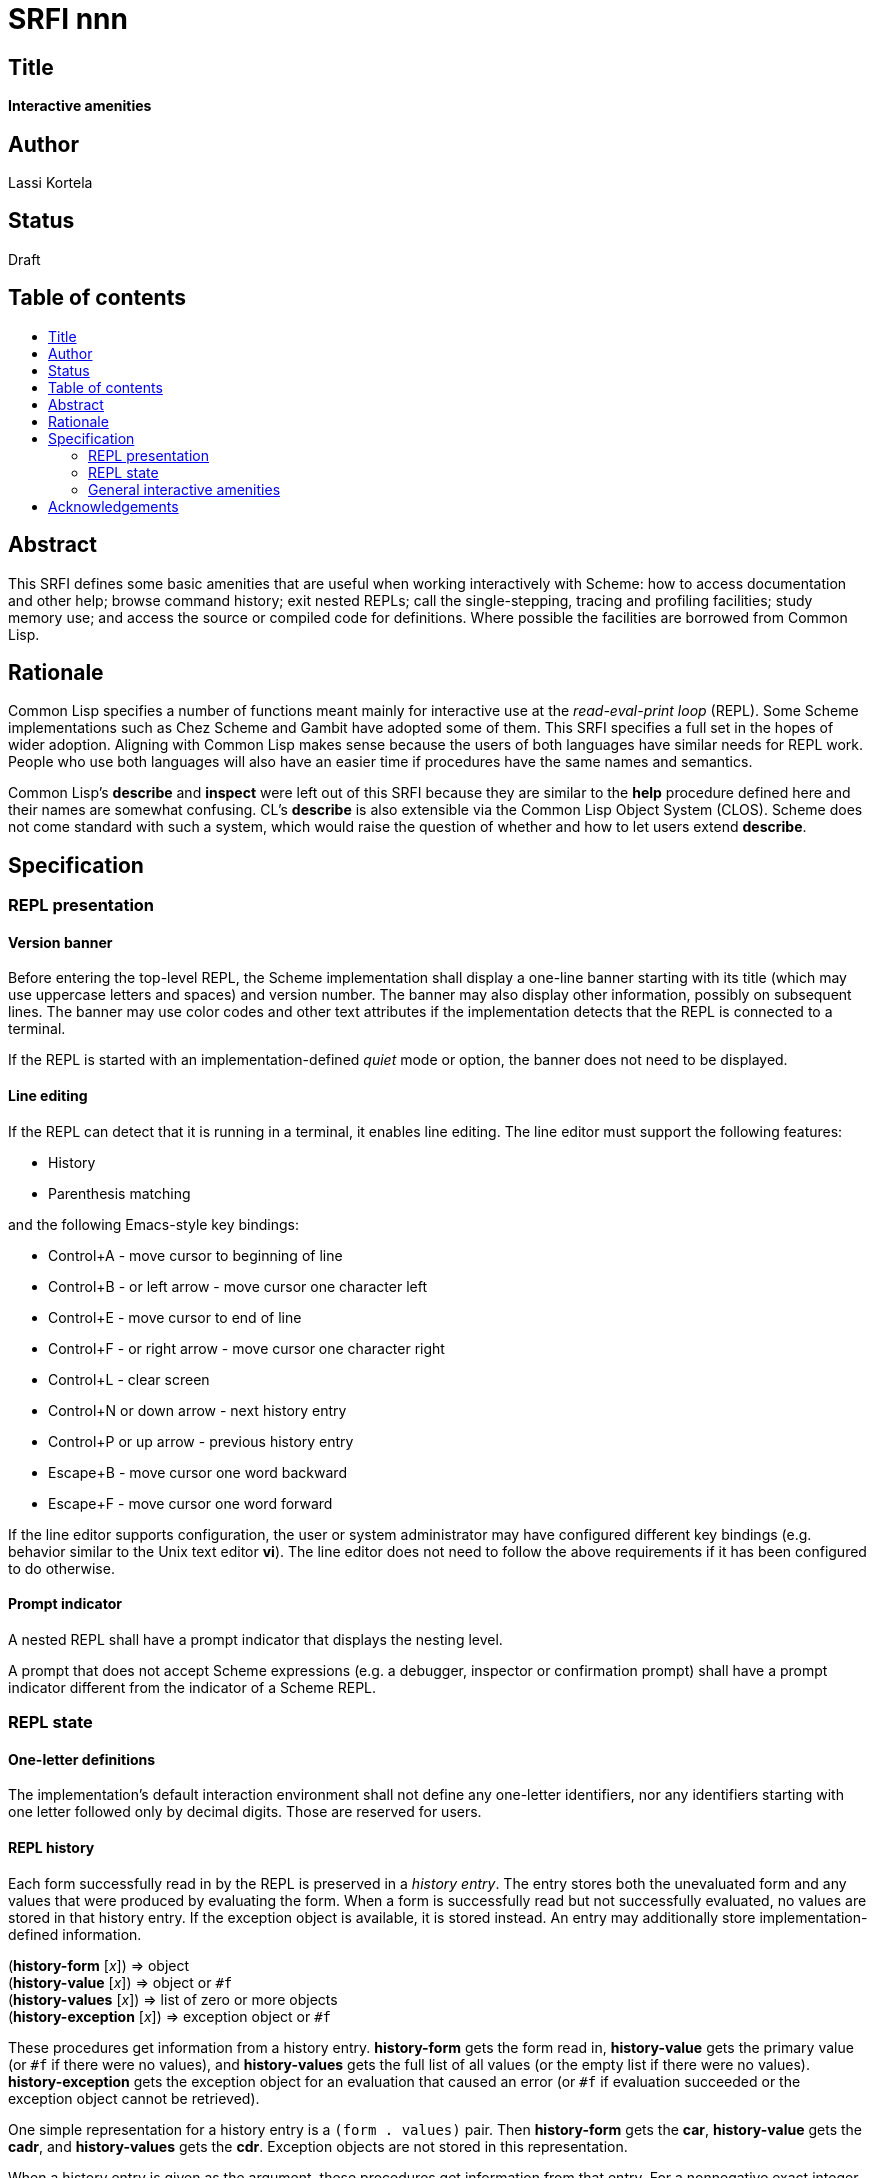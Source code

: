 = SRFI nnn
:toc: macro
:toc-title:

== Title

*Interactive amenities*

== Author

Lassi Kortela

== Status

Draft

== Table of contents

toc::[]

== Abstract

This SRFI defines some basic amenities that are useful when working
interactively with Scheme: how to access documentation and other help;
browse command history; exit nested REPLs; call the single-stepping,
tracing and profiling facilities; study memory use; and access the
source or compiled code for definitions. Where possible the facilities
are borrowed from Common Lisp.

== Rationale

Common Lisp specifies a number of functions meant mainly for
interactive use at the _read-eval-print loop_ (REPL). Some Scheme
implementations such as Chez Scheme and Gambit have adopted some of
them. This SRFI specifies a full set in the hopes of wider adoption.
Aligning with Common Lisp makes sense because the users of both
languages have similar needs for REPL work. People who use both
languages will also have an easier time if procedures have the same
names and semantics.

Common Lisp's *describe* and *inspect* were left out of this SRFI
because they are similar to the *help* procedure defined here and
their names are somewhat confusing. CL's *describe* is also extensible
via the Common Lisp Object System (CLOS). Scheme does not come
standard with such a system, which would raise the question of whether
and how to let users extend *describe*.

== Specification

=== REPL presentation

==== Version banner

Before entering the top-level REPL, the Scheme implementation shall
display a one-line banner starting with its title (which may use
uppercase letters and spaces) and version number. The banner may also
display other information, possibly on subsequent lines. The banner
may use color codes and other text attributes if the implementation
detects that the REPL is connected to a terminal.

If the REPL is started with an implementation-defined _quiet_ mode or
option, the banner does not need to be displayed.

==== Line editing

If the REPL can detect that it is running in a terminal, it enables
line editing. The line editor must support the following features:

* History
* Parenthesis matching

and the following Emacs-style key bindings:

* Control+A - move cursor to beginning of line
* Control+B - or left arrow - move cursor one character left
* Control+E - move cursor to end of line
* Control+F - or right arrow - move cursor one character right
* Control+L - clear screen
* Control+N or down arrow - next history entry
* Control+P or up arrow - previous history entry
* Escape+B - move cursor one word backward
* Escape+F - move cursor one word forward

If the line editor supports configuration, the user or system
administrator may have configured different key bindings (e.g.
behavior similar to the Unix text editor *vi*). The line editor does
not need to follow the above requirements if it has been configured to
do otherwise.

==== Prompt indicator

A nested REPL shall have a prompt indicator that displays the nesting
level.

A prompt that does not accept Scheme expressions (e.g. a debugger,
inspector or confirmation prompt) shall have a prompt indicator
different from the indicator of a Scheme REPL.

=== REPL state

==== One-letter definitions

The implementation's default interaction environment shall not define
any one-letter identifiers, nor any identifiers starting with one
letter followed only by decimal digits. Those are reserved for users.

==== REPL history

Each form successfully read in by the REPL is preserved in a _history
entry_. The entry stores both the unevaluated form and any values that
were produced by evaluating the form. When a form is successfully read
but not successfully evaluated, no values are stored in that history
entry. If the exception object is available, it is stored instead. An
entry may additionally store implementation-defined information.

(*history-form* [_x_]) => object +
(*history-value* [_x_]) => object or `#f` +
(*history-values* [_x_]) => list of zero or more objects +
(*history-exception* [_x_]) => exception object or `#f`

These procedures get information from a history entry. *history-form*
gets the form read in, *history-value* gets the primary value (or `#f`
if there were no values), and *history-values* gets the full list of
all values (or the empty list if there were no values).
*history-exception* gets the exception object for an evaluation that
caused an error (or `#f` if evaluation succeeded or the exception
object cannot be retrieved).

One simple representation for a history entry is a `(form . values)`
pair. Then *history-form* gets the *car*, *history-value* gets the
*cadr*, and *history-values* gets the *cdr*. Exception objects are not
stored in this representation.

When a history entry is given as the argument, these procedures get
information from that entry. For a nonnegative exact integer argument
_n_ they use the _n_'th latest history entry where `0` is the latest
one, `1` is the one before that, etc. When the argument is omitted or
`#f`, it's the same as giving `0`.

(*history* [_n_])

This procedure returns a list of the last _n_ history entries for the
current REPL. The list is ordered so that the latest entry is last, so
e.g. `(last (history))` gets the latest history entry. If there are
fewer than _n_ entries in the history, it returns all the entries
there are. If _n_ is omitted or `#f`, the default is 10. If _n_ is
`#t`, the entire history is returned.

It is undefined whether or not:

* mutating the returned list mutates the history itself

* histories from prior REPL sessions are concatenated into the history
  of the current session

* concurrent REPLs use a shared history or separate histories

The implementation is free to throw out old entries from the history
once it gets too big but supporting a large history is encouraged. The
implementation is free to define more procedures for working with
history.

==== Exiting the REPL

(*exit*)

With no arguments, exit the Scheme implementation from within any
level of REPL nesting. The details of exiting are unspecified in this
SRFI. This definition of the *exit* procedure is intended to be fully
compatible with its definitions in R6RS, R7RS and future Scheme
standards.

Behavior with arguments is undefined in this SRFI.

(*top-level*)

With no arguments, exit and any all nested REPLs, returning to the
top-level REPL. If the implementation supports more than one
concurrent stack of nested REPLs, returns to the top of the current
stack, leaving other stacks intact.

Behavior with arguments is undefined in this SRFI.

Patterned after Emacs Lisp.

=== General interactive amenities

==== Opening an editor

(*ed* [_x_ [_library_]])

Open an interactive editor (or when an editor is not available, a
viewer).

If _x_ is missing of `#f`, open the default editor. If the editor is
in the background, bring it to the foreground in its current state. If
it is not running, start it up and bring it to the foreground.

If _x_ is a string (or a pathname, in Scheme implementations that have
pathname objects), open that file in an appropriate editor. Other open
files may be closed (asking to save them first) or may remain open
concurrently.

If _x_ a symbol, edits the definition of that identifier in the
current interaction environment if possible. One approach is to open
the source file containing the definition, at the line number of the
definition if possible.

On Unix the default editor is typically the text editor denoted by the
`EDITOR` environment variable. However the editor does not need to
come from that variable, and can even be a structural editor instead
of a text editor. The implementation may also opt to use a built-in
editor if it has one instead of starting an external editing program.

The implementation is free to use different editors and viewers for
different types of files or objects, perhaps selectively relying on
the Unix `open` command or Windows file associations for some file
types. One potential example is for an implementation with an image
data type to open an image editor when _x_ is an image. A bytevector
_x_ could be opened in a hex editor. The implementation may provide
build-time and/or run-time configuration options to set which editor
is used and with what options. On Unix, it is suggested that the
implementation have a `set-environment-variable` procedure and that
the text editor is configured by changing the value of `EDITOR` with
it, but this is not mandatory.

Patterned after Common Lisp.

==== Bug report

(*bug-report*)

Display information that is likely to be useful to copy and paste into
a bug report. The implementor knows best what is useful but likely
candidates are operating system and library versions, hardware
architecture as well as run-time and build-time configuration options.

The display should also say where and how to submit the report. Giving
the URL of a web page containing detailed instructions is probably the
best alternative at the time of writing. The traditional Unix workflow
of opening a text editor to write an email is no longer preferred by
most users and the `mail` command is often not properly configured.

The procedure shall not automatically send any information over the
network without the user's consent.

The procedure may take optional arguments that are not specified in
this SRFI.

==== Online help

(*help* [_thing_ [_kind_ [_place_]]])

Display online help.

With no arguments, display a capsule summary of how to find more help
and how to get out of situations that confuse newbies. This display
can contain e.g.:

* The URL for the implementation's website.
* The URL for the user's manual or documentation index.
* Quick guide on how to get more detailed help in the REPL.
* How to load source code.
* If there is a debugger, how to enter and exit it.
* How to exit Scheme.

With one argument, if the object *is not* a symbol or string, display
help or information about that object if possible. This can be as
simple as displaying the type or *write* representation of the object
if there is nothing better that can be shown.

With one argument, if the object *is* a symbol or a string, use it as
an identifier and display help about the definition of that identifier
in the current interaction environment.

With two arguments, the second argument is a symbol stating the _kind_
of thing to get help with. The values of _kind_ specified in thie SRFI
are `binding`, `library`, `record`, `feature` and `topic`. The
implementation may optionally support as many other _kind_ values as
is useful. `binding` is meant for variables, procedures and macros
bound with _define_, _define-syntax_, etc. `library`, `record` and
`feature` are hopefully self-explanatory. `topic` is meant for general
"how-to" topics or parts of the system, such as the REPL, the debugger
or the GC.

If _kind_ is omitted or `#f`, the implementation should try `binding`
and optionally one or more other kinds. If only one _kind_ has a
matching _thing_, then it should display help for that thing. If more
than one _kind_ matches _thing_, then it should show a list of more
precise `(help ...)` commands that the user can copy and paste into
the REPL to get help with a particular _kind_ of _thing_ .

The optional third argument _place_ can be used to find help for
things that are not accessible from the current interaction
environment. For `binding`, _place_ is the library name.

Help does not have to be in English. The implementation can provide
help in more than one language; this SRFI does not specify how and
when the language can be changed. Implementations do not need to
provide comprehensive help, and do not need to have help accessible in
all configurations.

(*apropos* _key_ [_kind_ [_place_]])

(*apropos-list* _key_ [_kind_ [_place_]])

These procedures search for things named like _key_. The
implementation must accept string and symbol keys, using them for a
case-insensitive substring match. It may optionally accept other types
of keys for implementation-defined searches. The *apropos* procedure
displays the search results in a user-friendly manner, whereas
*apropos-list* returns them in a fresh list. The _kind_ and _place_
arguments work as for the *help* procedure. Giving a zero-length
string or the symbol with a zero-length name produces no matches.

Patterned after Common Lisp. Emacs Lisp also has several apropos
commands.

==== Debugging tools

(*room*)

Display information about the Scheme implementation's current memory
usage and memory management status (for example, heap sizes and
garbage collection cycles).

Without arguments the display should be a useful summary that fits on
a typical screen. The implementation may support optional arguments
that tailor what information is displayed and where.

Patterned after Common Lisp.

(*threads*)

Display information about the green threads, operating system threads
and operating system processes managed by the implementation.
Information about subprocesses may or may not be included.

Without arguments the display should be a useful summary that fits on
a typical screen.The implementation may support optional arguments
that tailor what information is displayed and where.

(*imports*) => list of library names

Return a frest list of all library names imported into the current
interaction environment. Mutating the list must not alter the current
import set.

(*time* _form_) => result*

Evaluate _form_ and display how much time it took in seconds and
fractional seconds. Return any values produced by the evaluation.

It is undefined whether or not this works in a nested REPL.

Patterned after Common Lisp.

(*profile* _form_) => _result*_

Evaluate _form_ and display a table breaking down what fraction of the
run time was spent in each sub-procedure. Return any values produced
by the evaluation. The implementation will typically have to
instrument the code, which will make it run slower, but the profile is
often a tremendously useful guide for code optimization.

It is undefined whether or not this works in a nested REPL.

(*step* _form_) => result*

Run an interactive single-stepper through the evaluation of _form_.
Return any values resulting from the evaluation. If the implementation
does not support single-stepping or if this particular form cannot be
single-stepped right now, raise an error.

It is undefined whether or not this works in a nested REPL.

Patterned after Common Lisp.

(*trace* [symbol ...]) => list of symbols

With no arguments, return a fresh list of symbols naming the
procedures that are currently being traced. The list is sorted by
applying `string<` to the symbol names. If the implementation does not
support tracing then the list is always empty. Mutating the list must
not alter the trace set.

When one or more arguments are given, all of them must be symbols
corresponding to identifiers bounds to procedures in the current
interaction environment. The procedure ensures that tracing is enabled
for all of the named procedures. If this is not possible, an error is
raised and the trace set is not modified. If the implementation does
not supports tracing at all, giving one or more arguments always
raises an error. The return value is the list of arguments.

It is undefined whether or not this works in a nested REPL.

Patterned after Common Lisp.

(*untrace* [_symbol_ ...]) => list of symbols

With no arguments, untrace any and all currently traced procedures.

When one or more arguments are given, all of them must be symbols. The
procedure ensures that none of those procedures are traced. If
non-existent procedures or identifiers bound to non-procedures are
named, ignore those and silently succeed.

The return value is a fresh list of symbols naming all procedures that
were traced but no longer are as a result of this call. The list is
sorted by applying `string<` to the symbol names.

It is undefined whether or not this works in a nested REPL.

Patterned after Common Lisp.

(*disassemble* _proc_)

If _proc_ is a compiled procedure, display the bytecode or machine
code implementing it. Typically both the raw hexadecimal code and a
symbolic disassembly are shown side by side, but this is not
mandatory. Can also display other information about the procedure.
_proc_ can be a procedure object or a symbol naming a procedure; if it
is a symbol then the correpsonding identifier is looked up in the
current interaction environment.

Patterned after Common Lisp.

== Acknowledgements

John Cowan previously wrote a brief pre-SRFI specifying the REPL
building block procedures included in this SRFI. He also provided
valuable feedback which clarified the scope and organization of the
present SRFI.

The Common Lisp standard provided a solid and time-tested foundation
that lets us avoid re-inventing the wheel.
